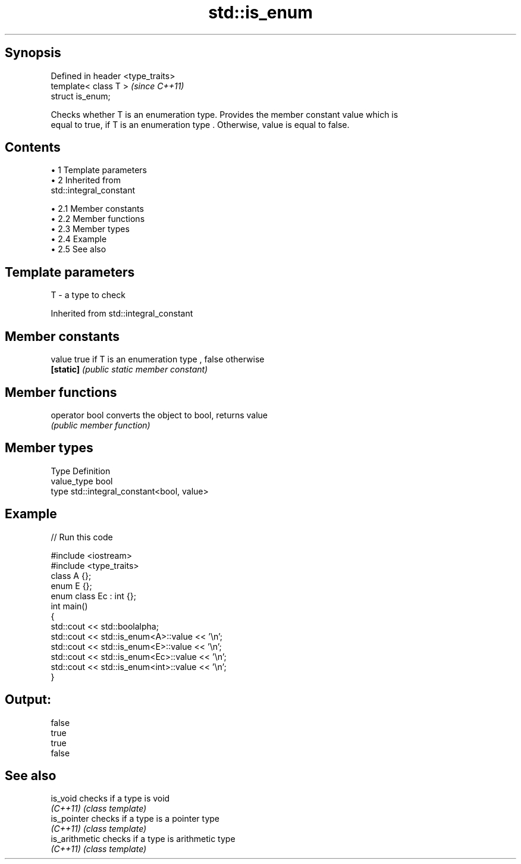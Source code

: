 .TH std::is_enum 3 "Apr 19 2014" "1.0.0" "C++ Standard Libary"
.SH Synopsis
   Defined in header <type_traits>
   template< class T >              \fI(since C++11)\fP
   struct is_enum;

   Checks whether T is an enumeration type. Provides the member constant value which is
   equal to true, if T is an enumeration type . Otherwise, value is equal to false.

.SH Contents

     • 1 Template parameters
     • 2 Inherited from
       std::integral_constant

          • 2.1 Member constants
          • 2.2 Member functions
          • 2.3 Member types
          • 2.4 Example
          • 2.5 See also

.SH Template parameters

   T - a type to check

Inherited from std::integral_constant

.SH Member constants

   value    true if T is an enumeration type , false otherwise
   \fB[static]\fP \fI(public static member constant)\fP

.SH Member functions

   operator bool converts the object to bool, returns value
                 \fI(public member function)\fP

.SH Member types

   Type       Definition
   value_type bool
   type       std::integral_constant<bool, value>

.SH Example

   
// Run this code

 #include <iostream>
 #include <type_traits>
  
 class A {};
  
 enum E {};
  
 enum class Ec : int {};
  
 int main()
 {
     std::cout << std::boolalpha;
     std::cout << std::is_enum<A>::value << '\\n';
     std::cout << std::is_enum<E>::value << '\\n';
     std::cout << std::is_enum<Ec>::value << '\\n';
     std::cout << std::is_enum<int>::value << '\\n';
 }

.SH Output:

 false
 true
 true
 false

.SH See also

   is_void       checks if a type is void
   \fI(C++11)\fP       \fI(class template)\fP
   is_pointer    checks if a type is a pointer type
   \fI(C++11)\fP       \fI(class template)\fP
   is_arithmetic checks if a type is arithmetic type
   \fI(C++11)\fP       \fI(class template)\fP
